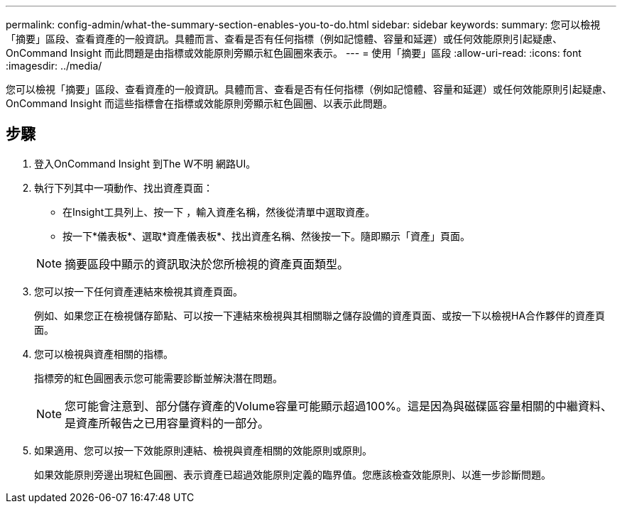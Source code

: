 ---
permalink: config-admin/what-the-summary-section-enables-you-to-do.html 
sidebar: sidebar 
keywords:  
summary: 您可以檢視「摘要」區段、查看資產的一般資訊。具體而言、查看是否有任何指標（例如記憶體、容量和延遲）或任何效能原則引起疑慮、OnCommand Insight 而此問題是由指標或效能原則旁顯示紅色圓圈來表示。 
---
= 使用「摘要」區段
:allow-uri-read: 
:icons: font
:imagesdir: ../media/


[role="lead"]
您可以檢視「摘要」區段、查看資產的一般資訊。具體而言、查看是否有任何指標（例如記憶體、容量和延遲）或任何效能原則引起疑慮、OnCommand Insight 而這些指標會在指標或效能原則旁顯示紅色圓圈、以表示此問題。



== 步驟

. 登入OnCommand Insight 到The W不明 網路UI。
. 執行下列其中一項動作、找出資產頁面：
+
** 在Insight工具列上、按一下 image:../media/icon-sanscreen-magnifying-glass-gif.gif[""]，輸入資產名稱，然後從清單中選取資產。
** 按一下*儀表板*、選取*資產儀表板*、找出資產名稱、然後按一下。隨即顯示「資產」頁面。


+
[NOTE]
====
摘要區段中顯示的資訊取決於您所檢視的資產頁面類型。

====
. 您可以按一下任何資產連結來檢視其資產頁面。
+
例如、如果您正在檢視儲存節點、可以按一下連結來檢視與其相關聯之儲存設備的資產頁面、或按一下以檢視HA合作夥伴的資產頁面。

. 您可以檢視與資產相關的指標。
+
指標旁的紅色圓圈表示您可能需要診斷並解決潛在問題。

+
[NOTE]
====
您可能會注意到、部分儲存資產的Volume容量可能顯示超過100%。這是因為與磁碟區容量相關的中繼資料、是資產所報告之已用容量資料的一部分。

====
. 如果適用、您可以按一下效能原則連結、檢視與資產相關的效能原則或原則。
+
如果效能原則旁邊出現紅色圓圈、表示資產已超過效能原則定義的臨界值。您應該檢查效能原則、以進一步診斷問題。


